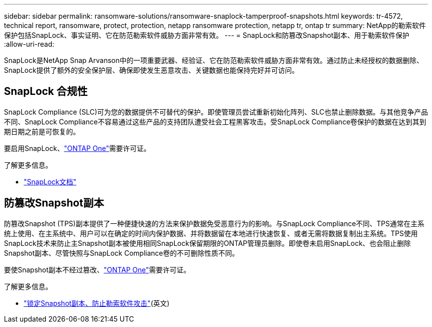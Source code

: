 ---
sidebar: sidebar 
permalink: ransomware-solutions/ransomware-snaplock-tamperproof-snapshots.html 
keywords: tr-4572, technical report, ransomware, protect, protection, netapp ransomware protection, netapp tr, ontap tr 
summary: NetApp的勒索软件保护包括SnapLock、事实证明、它在防范勒索软件威胁方面非常有效。 
---
= SnapLock和防篡改Snapshot副本、用于勒索软件保护
:allow-uri-read: 


[role="lead"]
SnapLock是NetApp Snap Arvanson中的一项重要武器、经验证、它在防范勒索软件威胁方面非常有效。通过防止未经授权的数据删除、SnapLock提供了额外的安全保护层、确保即使发生恶意攻击、关键数据也能保持完好并可访问。



== SnapLock 合规性

SnapLock Compliance (SLC)可为您的数据提供不可替代的保护。即使管理员尝试重新初始化阵列、SLC也禁止删除数据。与其他竞争产品不同、SnapLock Compliance不容易通过这些产品的支持团队遭受社会工程黑客攻击。受SnapLock Compliance卷保护的数据在达到其到期日期之前是可恢复的。

要启用SnapLock、link:../system-admin/manage-licenses-concept.html["ONTAP One"]需要许可证。

.了解更多信息。
* link:../snaplock/index.html["SnapLock文档"]




== 防篡改Snapshot副本

防篡改Snapshot (TPS)副本提供了一种便捷快速的方法来保护数据免受恶意行为的影响。与SnapLock Compliance不同、TPS通常在主系统上使用、在主系统中、用户可以在确定的时间内保护数据、并将数据留在本地进行快速恢复、或者无需将数据复制出主系统。TPS使用SnapLock技术来防止主Snapshot副本被使用相同SnapLock保留期限的ONTAP管理员删除。即使卷未启用SnapLock、也会阻止删除Snapshot副本、尽管快照与SnapLock Compliance卷的不可删除性质不同。

要使Snapshot副本不经过篡改、link:../system-admin/manage-licenses-concept.html["ONTAP One"]需要许可证。

.了解更多信息。
* link:../snaplock/snapshot-lock-concept.html["锁定Snapshot副本、防止勒索软件攻击"](英文)

